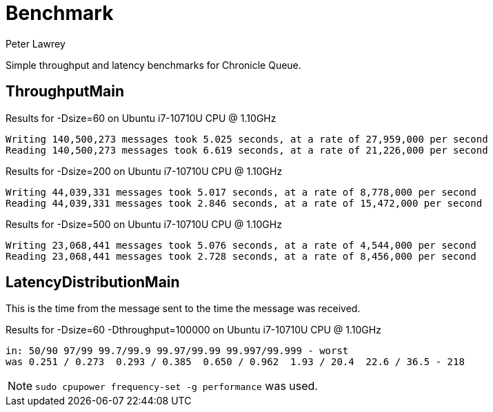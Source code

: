 = Benchmark
Peter Lawrey

Simple throughput and latency benchmarks for Chronicle Queue.

== ThroughputMain

.Results for -Dsize=60 on Ubuntu i7-10710U CPU @ 1.10GHz
----
Writing 140,500,273 messages took 5.025 seconds, at a rate of 27,959,000 per second
Reading 140,500,273 messages took 6.619 seconds, at a rate of 21,226,000 per second
----

.Results for -Dsize=200 on Ubuntu i7-10710U CPU @ 1.10GHz
----
Writing 44,039,331 messages took 5.017 seconds, at a rate of 8,778,000 per second
Reading 44,039,331 messages took 2.846 seconds, at a rate of 15,472,000 per second
----

.Results for -Dsize=500 on Ubuntu i7-10710U CPU @ 1.10GHz
----
Writing 23,068,441 messages took 5.076 seconds, at a rate of 4,544,000 per second
Reading 23,068,441 messages took 2.728 seconds, at a rate of 8,456,000 per second
----

== LatencyDistributionMain

This is the time from the message sent to the time the message was received.

.Results for -Dsize=60 -Dthroughput=100000 on Ubuntu i7-10710U CPU @ 1.10GHz
----
in: 50/90 97/99 99.7/99.9 99.97/99.99 99.997/99.999 - worst
was 0.251 / 0.273  0.293 / 0.385  0.650 / 0.962  1.93 / 20.4  22.6 / 36.5 - 218
----

NOTE: `sudo cpupower frequency-set -g performance` was used.